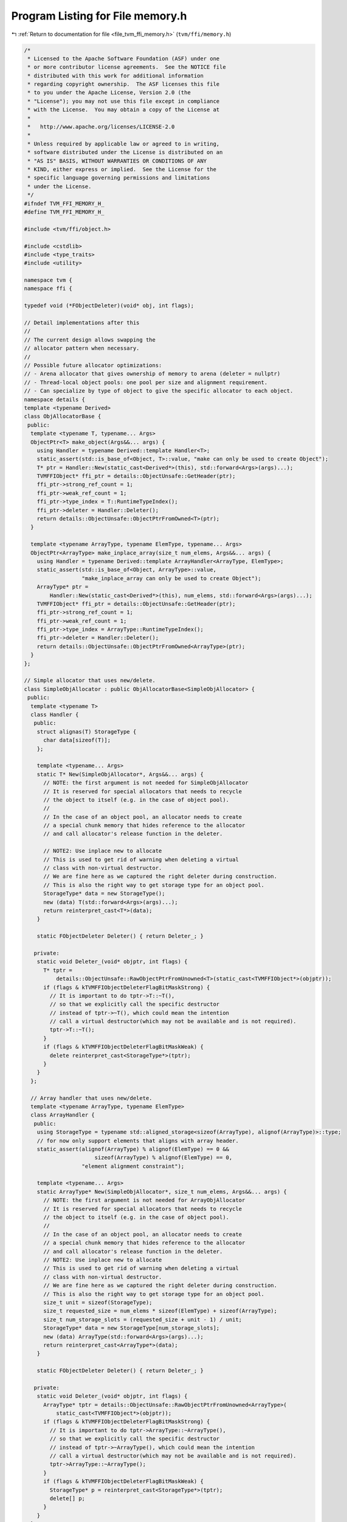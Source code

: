 
.. _program_listing_file_tvm_ffi_memory.h:

Program Listing for File memory.h
=================================

|exhale_lsh| :ref:`Return to documentation for file <file_tvm_ffi_memory.h>` (``tvm/ffi/memory.h``)

.. |exhale_lsh| unicode:: U+021B0 .. UPWARDS ARROW WITH TIP LEFTWARDS

.. code-block:: cpp

   /*
    * Licensed to the Apache Software Foundation (ASF) under one
    * or more contributor license agreements.  See the NOTICE file
    * distributed with this work for additional information
    * regarding copyright ownership.  The ASF licenses this file
    * to you under the Apache License, Version 2.0 (the
    * "License"); you may not use this file except in compliance
    * with the License.  You may obtain a copy of the License at
    *
    *   http://www.apache.org/licenses/LICENSE-2.0
    *
    * Unless required by applicable law or agreed to in writing,
    * software distributed under the License is distributed on an
    * "AS IS" BASIS, WITHOUT WARRANTIES OR CONDITIONS OF ANY
    * KIND, either express or implied.  See the License for the
    * specific language governing permissions and limitations
    * under the License.
    */
   #ifndef TVM_FFI_MEMORY_H_
   #define TVM_FFI_MEMORY_H_
   
   #include <tvm/ffi/object.h>
   
   #include <cstdlib>
   #include <type_traits>
   #include <utility>
   
   namespace tvm {
   namespace ffi {
   
   typedef void (*FObjectDeleter)(void* obj, int flags);
   
   // Detail implementations after this
   //
   // The current design allows swapping the
   // allocator pattern when necessary.
   //
   // Possible future allocator optimizations:
   // - Arena allocator that gives ownership of memory to arena (deleter = nullptr)
   // - Thread-local object pools: one pool per size and alignment requirement.
   // - Can specialize by type of object to give the specific allocator to each object.
   namespace details {
   template <typename Derived>
   class ObjAllocatorBase {
    public:
     template <typename T, typename... Args>
     ObjectPtr<T> make_object(Args&&... args) {
       using Handler = typename Derived::template Handler<T>;
       static_assert(std::is_base_of<Object, T>::value, "make can only be used to create Object");
       T* ptr = Handler::New(static_cast<Derived*>(this), std::forward<Args>(args)...);
       TVMFFIObject* ffi_ptr = details::ObjectUnsafe::GetHeader(ptr);
       ffi_ptr->strong_ref_count = 1;
       ffi_ptr->weak_ref_count = 1;
       ffi_ptr->type_index = T::RuntimeTypeIndex();
       ffi_ptr->deleter = Handler::Deleter();
       return details::ObjectUnsafe::ObjectPtrFromOwned<T>(ptr);
     }
   
     template <typename ArrayType, typename ElemType, typename... Args>
     ObjectPtr<ArrayType> make_inplace_array(size_t num_elems, Args&&... args) {
       using Handler = typename Derived::template ArrayHandler<ArrayType, ElemType>;
       static_assert(std::is_base_of<Object, ArrayType>::value,
                     "make_inplace_array can only be used to create Object");
       ArrayType* ptr =
           Handler::New(static_cast<Derived*>(this), num_elems, std::forward<Args>(args)...);
       TVMFFIObject* ffi_ptr = details::ObjectUnsafe::GetHeader(ptr);
       ffi_ptr->strong_ref_count = 1;
       ffi_ptr->weak_ref_count = 1;
       ffi_ptr->type_index = ArrayType::RuntimeTypeIndex();
       ffi_ptr->deleter = Handler::Deleter();
       return details::ObjectUnsafe::ObjectPtrFromOwned<ArrayType>(ptr);
     }
   };
   
   // Simple allocator that uses new/delete.
   class SimpleObjAllocator : public ObjAllocatorBase<SimpleObjAllocator> {
    public:
     template <typename T>
     class Handler {
      public:
       struct alignas(T) StorageType {
         char data[sizeof(T)];
       };
   
       template <typename... Args>
       static T* New(SimpleObjAllocator*, Args&&... args) {
         // NOTE: the first argument is not needed for SimpleObjAllocator
         // It is reserved for special allocators that needs to recycle
         // the object to itself (e.g. in the case of object pool).
         //
         // In the case of an object pool, an allocator needs to create
         // a special chunk memory that hides reference to the allocator
         // and call allocator's release function in the deleter.
   
         // NOTE2: Use inplace new to allocate
         // This is used to get rid of warning when deleting a virtual
         // class with non-virtual destructor.
         // We are fine here as we captured the right deleter during construction.
         // This is also the right way to get storage type for an object pool.
         StorageType* data = new StorageType();
         new (data) T(std::forward<Args>(args)...);
         return reinterpret_cast<T*>(data);
       }
   
       static FObjectDeleter Deleter() { return Deleter_; }
   
      private:
       static void Deleter_(void* objptr, int flags) {
         T* tptr =
             details::ObjectUnsafe::RawObjectPtrFromUnowned<T>(static_cast<TVMFFIObject*>(objptr));
         if (flags & kTVMFFIObjectDeleterFlagBitMaskStrong) {
           // It is important to do tptr->T::~T(),
           // so that we explicitly call the specific destructor
           // instead of tptr->~T(), which could mean the intention
           // call a virtual destructor(which may not be available and is not required).
           tptr->T::~T();
         }
         if (flags & kTVMFFIObjectDeleterFlagBitMaskWeak) {
           delete reinterpret_cast<StorageType*>(tptr);
         }
       }
     };
   
     // Array handler that uses new/delete.
     template <typename ArrayType, typename ElemType>
     class ArrayHandler {
      public:
       using StorageType = typename std::aligned_storage<sizeof(ArrayType), alignof(ArrayType)>::type;
       // for now only support elements that aligns with array header.
       static_assert(alignof(ArrayType) % alignof(ElemType) == 0 &&
                         sizeof(ArrayType) % alignof(ElemType) == 0,
                     "element alignment constraint");
   
       template <typename... Args>
       static ArrayType* New(SimpleObjAllocator*, size_t num_elems, Args&&... args) {
         // NOTE: the first argument is not needed for ArrayObjAllocator
         // It is reserved for special allocators that needs to recycle
         // the object to itself (e.g. in the case of object pool).
         //
         // In the case of an object pool, an allocator needs to create
         // a special chunk memory that hides reference to the allocator
         // and call allocator's release function in the deleter.
         // NOTE2: Use inplace new to allocate
         // This is used to get rid of warning when deleting a virtual
         // class with non-virtual destructor.
         // We are fine here as we captured the right deleter during construction.
         // This is also the right way to get storage type for an object pool.
         size_t unit = sizeof(StorageType);
         size_t requested_size = num_elems * sizeof(ElemType) + sizeof(ArrayType);
         size_t num_storage_slots = (requested_size + unit - 1) / unit;
         StorageType* data = new StorageType[num_storage_slots];
         new (data) ArrayType(std::forward<Args>(args)...);
         return reinterpret_cast<ArrayType*>(data);
       }
   
       static FObjectDeleter Deleter() { return Deleter_; }
   
      private:
       static void Deleter_(void* objptr, int flags) {
         ArrayType* tptr = details::ObjectUnsafe::RawObjectPtrFromUnowned<ArrayType>(
             static_cast<TVMFFIObject*>(objptr));
         if (flags & kTVMFFIObjectDeleterFlagBitMaskStrong) {
           // It is important to do tptr->ArrayType::~ArrayType(),
           // so that we explicitly call the specific destructor
           // instead of tptr->~ArrayType(), which could mean the intention
           // call a virtual destructor(which may not be available and is not required).
           tptr->ArrayType::~ArrayType();
         }
         if (flags & kTVMFFIObjectDeleterFlagBitMaskWeak) {
           StorageType* p = reinterpret_cast<StorageType*>(tptr);
           delete[] p;
         }
       }
     };
   };
   }  // namespace details
   
   template <typename T, typename... Args>
   inline ObjectPtr<T> make_object(Args&&... args) {
     return details::SimpleObjAllocator().make_object<T>(std::forward<Args>(args)...);
   }
   
   template <typename ArrayType, typename ElemType, typename... Args>
   inline ObjectPtr<ArrayType> make_inplace_array_object(size_t num_elems, Args&&... args) {
     return details::SimpleObjAllocator().make_inplace_array<ArrayType, ElemType>(
         num_elems, std::forward<Args>(args)...);
   }
   
   }  // namespace ffi
   }  // namespace tvm
   #endif  // TVM_FFI_MEMORY_H_

